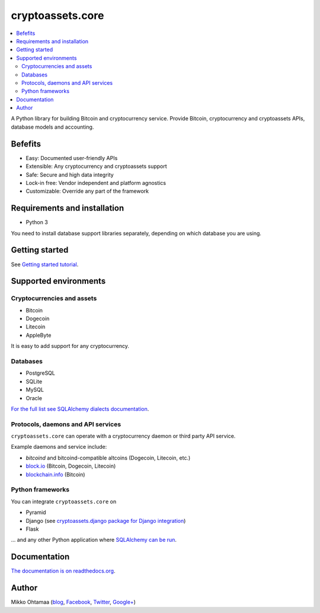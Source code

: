 cryptoassets.core
==================

.. image:: https://drone.io/bitbucket.org/miohtama/cryptoassets/status.png
    :target: https://drone.io/bitbucket.org/miohtama/cryptoassets/latest

.. image:: https://readthedocs.org/projects/cryptoassetscore/badge/?version=latest
    :target: http://cryptoassetscore.readthedocs.org/en/latest/

.. contents:: :local:

A Python library for building Bitcoin and cryptocurrency service. Provide Bitcoin, cryptocurrency and cryptoassets APIs, database models and accounting.

Befefits
----------------------------------------------------------------------

* Easy: Documented user-friendly APIs

* Extensible: Any cryptocurrency and cryptoassets support

* Safe: Secure and high data integrity

* Lock-in free: Vendor independent and platform agnostics

* Customizable: Override any part of the framework

Requirements and installation
--------------------------------

* Python 3

You need to install database support libraries separately, depending on which database you are using.

Getting started
---------------

See `Getting started tutorial <http://cryptoassetscore.readthedocs.org/en/latest/gettingstarted.html>`_.

Supported environments
------------------------

Cryptocurrencies and assets
++++++++++++++++++++++++++++++

* Bitcoin

* Dogecoin

* Litecoin

* AppleByte

It is easy to add support for any cryptocurrency.

Databases
++++++++++++++++++++

* PostgreSQL

* SQLite

* MySQL

* Oracle

`For the full list see SQLAlchemy dialects documentation <http://docs.sqlalchemy.org/en/rel_0_9/dialects/index.html>`_.

Protocols, daemons and API services
++++++++++++++++++++++++++++++++++++++

``cryptoassets.core`` can operate with a cryptocurrency daemon or third party API service.

Example daemons and service include:

* *bitcoind* and bitcoind-compatible altcoins (Dogecoin, Litecoin, etc.)

* `block.io <https://block.io>`_ (Bitcoin, Dogecoin, Litecoin)

* `blockchain.info <http://blockchain.info>`_ (Bitcoin)

Python frameworks
++++++++++++++++++++

You can integrate ``cryptoassets.core`` on

* Pyramid

* Django (see `cryptoassets.django package for Django integration <https://bitbucket.org/miohtama/cryptoassets.django>`_)

* Flask

... and any other Python application where `SQLAlchemy can be run <http://www.sqlalchemy.org/>`_.

Documentation
---------------

`The documentation is on readthedocs.org <http://cryptoassetscore.readthedocs.org/en/latest/>`_.

Author
---------

Mikko Ohtamaa (`blog <https://opensourcehacker.com>`_, `Facebook <https://www.facebook.com/?q=#/pages/Open-Source-Hacker/181710458567630>`_, `Twitter <https://twitter.com/moo9000>`_, `Google+ <https://plus.google.com/u/0/103323677227728078543/>`_)


